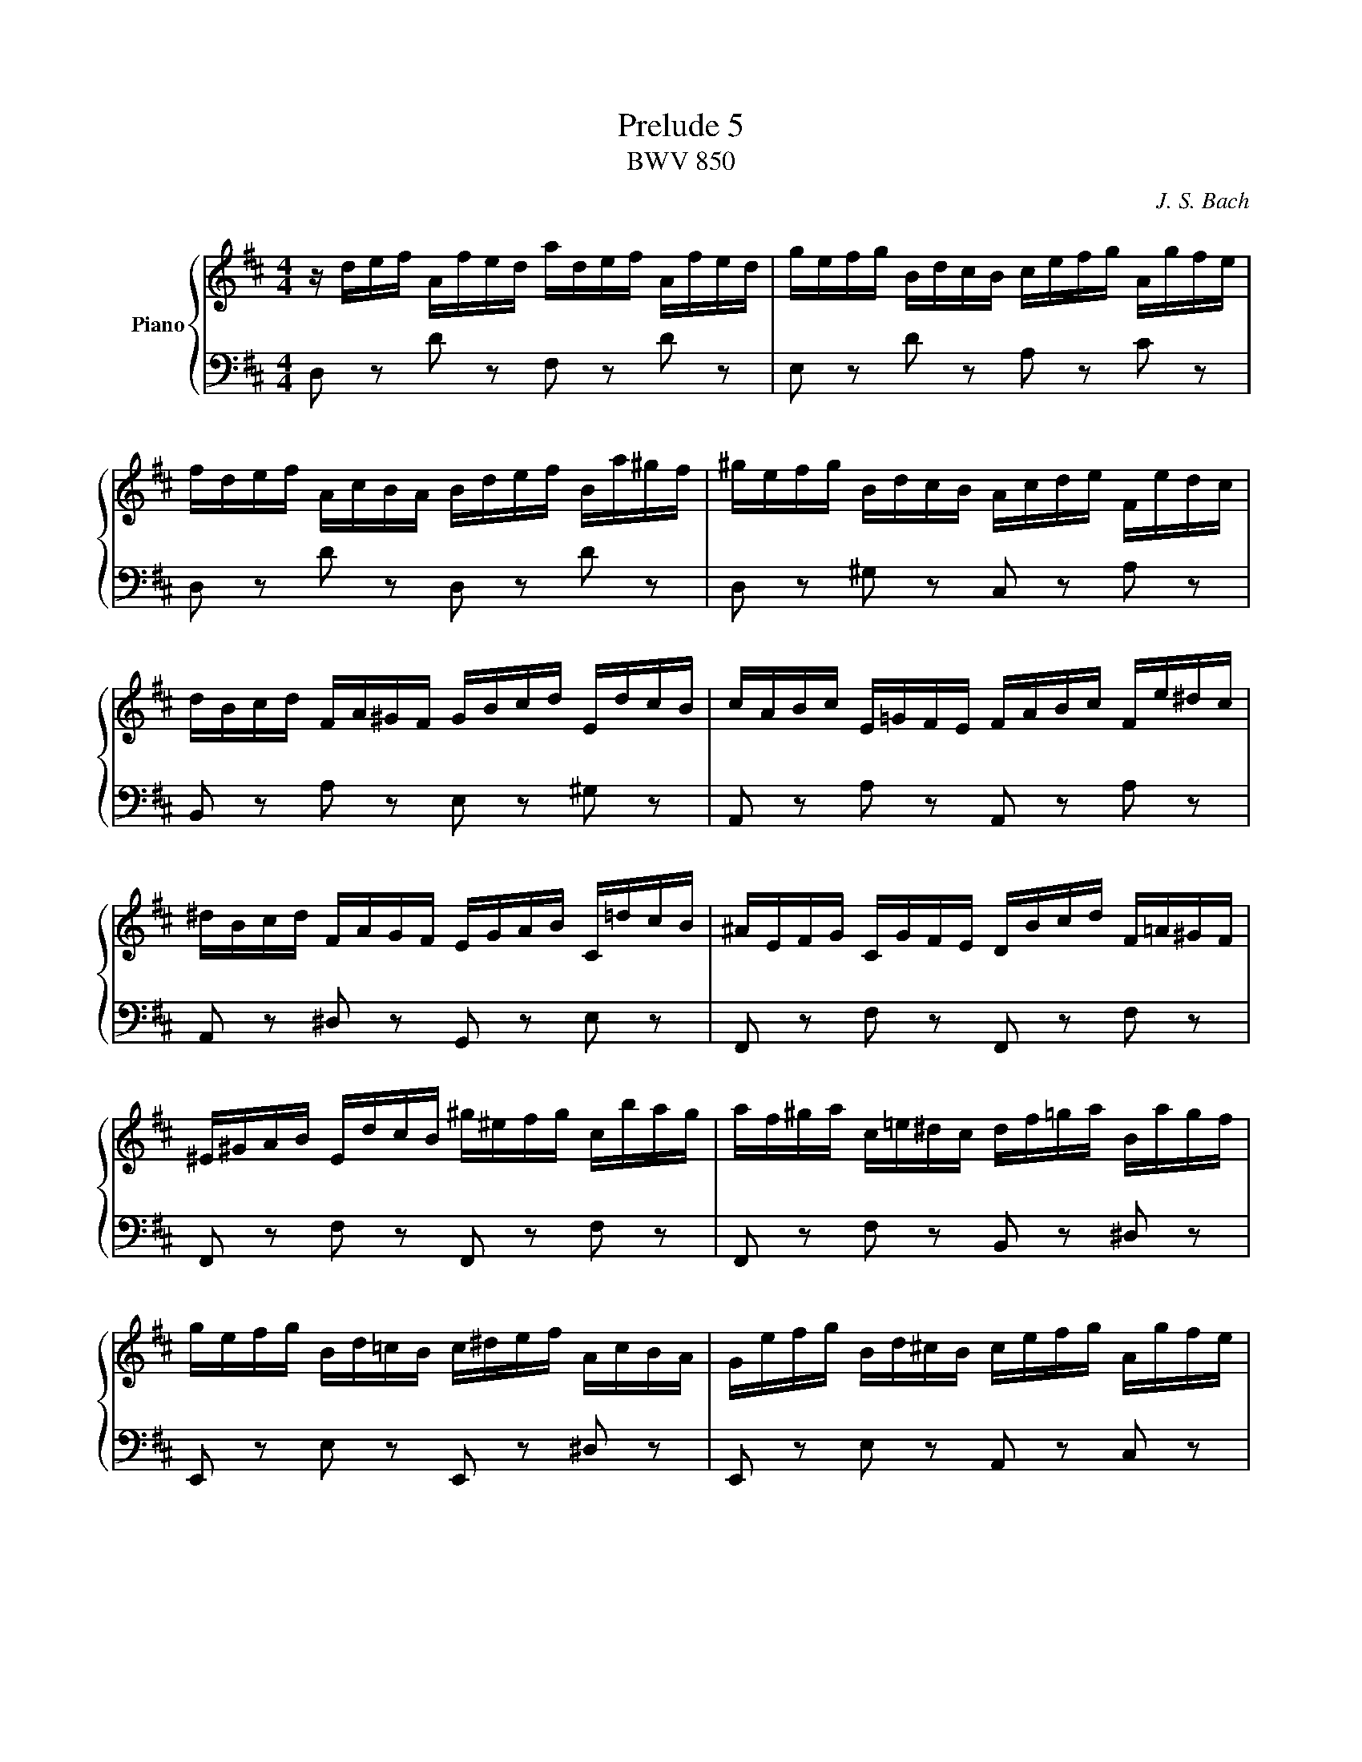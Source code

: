 X:51
T:Prelude 5
T:BWV 850
C: J. S. Bach
%%score { ( 1 2 3 ) | ( 4 5 6 ) }
L:1/8
M:4/4
I:linebreak $
K:D
V:1 treble nm="Piano"
L:1/16
V:2 treble 
V:3 treble 
V:4 bass 
V:5 bass 
V:6 bass 
L:1/4
V:1
 z def Afed adef Afed | gefg BdcB cefg Agfe |$ fdef AcBA Bdef Ba^gf | ^gefg BdcB Acde Fedc |$ %4
 dBcd FA^GF GBcd EdcB | cABc E=GFE FABc Fe^dc |$ ^dBcd FAGF EGAB C=dcB | ^AEFG CGFE DBcd F=A^GF |$ %8
 ^E^GAB EdcB ^g^efg cbag | af^ga c=e^dc df=ga Bagf |$ gefg Bd=cB c^def AcBA | %11
 Gefg Bd^cB cefg Agfe |$ fdef A=cBA BGAB ^CBAG | FDEF A,=CB,A, B,DEF B,A^GF |$ %14
 ^GEFG B,D=CB, A,CDE A,=GFE | ^DA,B,=C F,CB,A, G,EFG B,=D^CB, |$ ^A,CDE A,GFE c^ABc Fedc | %17
 dBcd FA^GF GB=cd EdcB |$ =cABc EGFE FABc DcBA | BGAB DBAG dGAB DBAG |$ =cABc EGFE FABc DcBA | %21
 BGAB DFED EGAB Ed^cB |$ cABc EGFE DFGA B,AGF | GEFG B,DCB, CEFG A,GFE | FDEF A,FED AFGA D=cBA |$ %25
 BGAB DBAG dBcd ^G=fed | cABc EGFE Adef Bagf | gcde Agfe fBcd ^Gfed |$ c=GA_B EG=FE Fde=f cedc | %29
 d_bag =fedc dfed =b^gab |$ =fdef B^GAB E^FGA Bcde | =f6 e2- e2d2- d2c2 |$ %32
 d4- d/c/B/A/^G/^F/E/F/ G/A/B/c/d/e/=f/e/ d/c/B/A/G/F/E/D/ | %33
 !arpeggio![ceg_b]2 z2 !arpeggio![d=f^g=b]2 z2 d4 c4 | %34
 !fermata!d16 |]$
V:2
 x8 | x8 |$ x8 | x8 |$ x8 | x8 |$ x8 | x8 |$ x8 | x8 |$ x8 | x8 |$ x8 | x8 |$ x8 | x8 |$ x8 | x8 |$ %18
 x8 | x8 |$ x8 | x8 |$ x8 | x8 | x8 |$ x8 | x8 | x8 |$ x8 | x8 |$ x8 | %31
 =f/c/d/A/ _B/G/e/G/ A/=F/d/F/ G/E/c/E/ |$ [D=F^GB]2 z2 z4 | [CE=G_B] z [D=F^G=B] z [EA]4 | %34
 [FA]8 |]$
V:3
 x8 | x8 |$ x8 | x8 |$ x8 | x8 |$ x8 | x8 |$ x8 | x8 |$ x8 | x8 |$ x8 | x8 |$ x8 | x8 |$ x8 | x8 |$ %18
 x8 | x8 |$ x8 | x8 |$ x8 | x8 | x8 |$ x8 | x8 | x8 |$ x8 | x8 |$ x8 | x8 |$ x8 | x8 | x8 |]$ %35
V:4
 D, z D z F, z D z | E, z D z A, z C z |$ D, z D z D, z D z | D, z ^G, z C, z A, z |$ %4
 B,, z A, z E, z ^G, z | A,, z A, z A,, z A, z |$ A,, z ^D, z G,, z E, z | F,, z F, z F,, z F, z |$ %8
 F,, z F, z F,, z F, z | F,, z F, z B,, z ^D, z |$ E,, z E, z E,, z ^D, z | %11
 E,, z E, z A,, z C, z |$ D,, z D, z D,, z D, z | D,, z D, z D,, z D, z |$ D,, z ^G, z =C, z F, z | %15
 B,, z ^D, z E, z G, z |$ B,, z E, z G, z ^A, z | B,, z B, z E, z ^G, z |$ A,, z A, z D, z F, z | %19
 G,, z G, z B,, z E, z |$ A,, z G, z D, z F, z | G,, z G, z G,, z G, z |$ G,, z C, z F,, z D, z | %23
 E,, z D, z A,, z C, z | D,, z D, z F,, z A, z |$ G,, z G, z B,, z D z | A,, z G, z F, z D, z | %27
 E, z C, z D, z B,, z |$ z/ E,/F,/G,/ C,/E,/D,/C,/ D,/=F,/G,/A,/ E,/G,/F,/E,/ | %29
 =F,/D,/E,/F,/ A,,/=C,/_B,,/A,,/ ^G,,4- |$ G,,8 | z A,G,C, =F,D,E,G, |$ [D,^G,B,]2 z2 z4 | z4 A,4 | %34
 A,8 |]$
V:5
 x8 | x8 |$ x8 | x8 |$ x8 | x8 |$ x8 | x8 |$ x8 | x8 |$ x8 | x8 |$ x8 | x8 |$ x8 | x8 |$ x8 | x8 |$ %18
 x8 | x8 |$ x8 | x8 |$ x8 | x8 | x8 |$ x8 | A,,8- | A,,8- |$ A,,8 | x8 |$ x8 | A,,8 |$ A,,2 z2 z4 | %33
 z4 A,,4 | !fermata!D,8 |]$
V:6
 x4 | x4 |$ x4 | x4 |$ x4 | x4 |$ x4 | x4 |$ x4 | x4 |$ x4 | x4 |$ x4 | x4 |$ x4 | x4 |$ x4 | x4 |$ %18
 x4 | x4 |$ x4 | x4 |$ x4 | x4 | x4 |$ x4 | x4 | x4 |$ x4 | x4 |$ x4 | x4 |$ x4 | z2 E, G, | %34
 F,4 |]$

